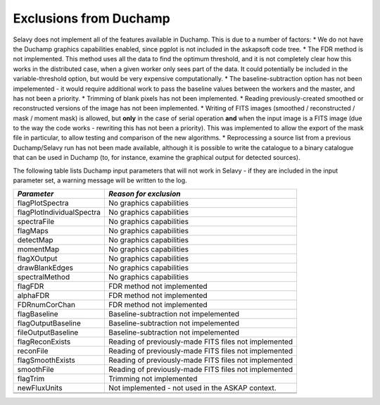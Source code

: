 Exclusions from Duchamp
=======================

Selavy does not implement all of the features available in Duchamp. This is due to a number of factors:
* We do not have the Duchamp graphics capabilities enabled, since pgplot is not included in the askapsoft code tree.
* The FDR method is not implemented. This method uses all the data to find the optimum threshold, and it is not completely clear how this works in the distributed case, when a given worker only sees part of the data. It could potentially be included in the variable-threshold option, but would be very expensive computationally.
* The baseline-subtraction option has not been impelemented - it would require additional work to pass the baseline values between the workers and the master, and has not been a priority.
* Trimming of blank pixels has not been implemented.
* Reading previously-created smoothed or reconstructed versions of the image has not been implemented.
* Writing of FITS images (smoothed / reconstructed / mask / moment mask) is allowed, but **only** in the case of serial operation **and** when the input image is a FITS image (due to the way the code works - rewriting this has not been a priority). This was implemented to allow the export of the mask file in particular, to allow testing and comparison of the new algorithms.
* Reprocessing a source list from a previous Duchamp/Selavy run has not been made available, although it is possible to write the catalogue to a binary catalogue that can be used in Duchamp (to, for instance, examine the graphical output for detected sources).

The following table lists Duchamp input parameters that will not work in Selavy - if they are included in the input parameter set, a warning message will be written to the log.

+--------------------------+--------------------------------------------------------------+
| *Parameter*              |                    *Reason for exclusion*                    |
+==========================+==============================================================+
|flagPlotSpectra           |No graphics capabilities                                      |
+--------------------------+--------------------------------------------------------------+
|flagPlotIndividualSpectra |No graphics capabilities                                      |
+--------------------------+--------------------------------------------------------------+
|spectraFile               |No graphics capabilities                                      |
+--------------------------+--------------------------------------------------------------+
|flagMaps                  |No graphics capabilities                                      |
+--------------------------+--------------------------------------------------------------+
|detectMap                 |No graphics capabilities                                      |
+--------------------------+--------------------------------------------------------------+
|momentMap                 |No graphics capabilities                                      |
+--------------------------+--------------------------------------------------------------+
|flagXOutput               |No graphics capabilities                                      |
+--------------------------+--------------------------------------------------------------+
|drawBlankEdges            |No graphics capabilities                                      |
+--------------------------+--------------------------------------------------------------+
|spectralMethod            |No graphics capabilities                                      |
+--------------------------+--------------------------------------------------------------+
|flagFDR                   |FDR method not implemented                                    |
+--------------------------+--------------------------------------------------------------+
|alphaFDR                  |FDR method not implemented                                    |
+--------------------------+--------------------------------------------------------------+
|FDRnumCorChan             |FDR method not implemented                                    |
+--------------------------+--------------------------------------------------------------+
|flagBaseline              |Baseline-subtraction not impelemented                         |
+--------------------------+--------------------------------------------------------------+
|flagOutputBaseline        |Baseline-subtraction not impelemented                         |
+--------------------------+--------------------------------------------------------------+
|fileOutputBaseline        |Baseline-subtraction not impelemented                         |
+--------------------------+--------------------------------------------------------------+
|flagReconExists           |Reading of previously-made FITS files not implemented         |
+--------------------------+--------------------------------------------------------------+
|reconFile                 |Reading of previously-made FITS files not implemented         |
+--------------------------+--------------------------------------------------------------+
|flagSmoothExists          |Reading of previously-made FITS files not implemented         |
+--------------------------+--------------------------------------------------------------+
|smoothFile                |Reading of previously-made FITS files not implemented         |
+--------------------------+--------------------------------------------------------------+
|flagTrim                  |Trimming not implemented                                      |
+--------------------------+--------------------------------------------------------------+
|newFluxUnits              |Not implemented - not used in the ASKAP context.              |
+--------------------------+--------------------------------------------------------------+
|                          |                                                              |
+--------------------------+--------------------------------------------------------------+
|                          |                                                              |
+--------------------------+--------------------------------------------------------------+


